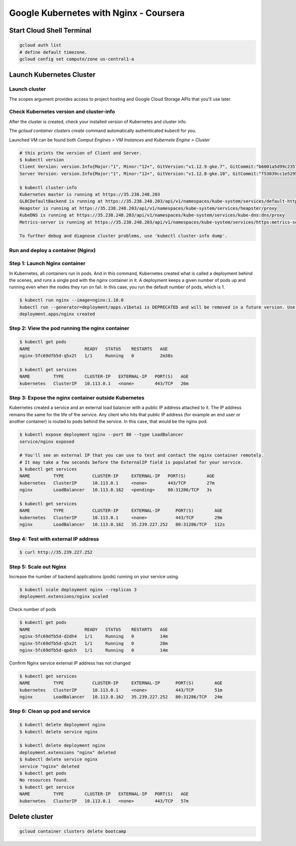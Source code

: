 Google Kubernetes with Nginx - Coursera
=======================================

Start Cloud Shell Terminal
--------------------------

.. code-block:: bash

    gcloud auth list
    # define default timezone.
    gcloud config set compute/zone us-central1-a


Launch Kubernetes Cluster
-------------------------

Launch cluster
^^^^^^^^^^^^^^

The scopes argument provides access to project hosting and Google Cloud Storage APIs that you'll use later.

.. code-block:: bash
    $ gcloud container clusters create bootcamp --num-nodes 1 --scopes "https://www.googleapis.com/auth/projecthosting,storage-rw"


Check Kubernetes version and cluster-info
^^^^^^^^^^^^^^^^^^^^^^^^^^^^^^^^^^^^^^^^^

After the cluster is created, check your installed version of Kubernetes and cluster info.

The `gcloud container clusters create` command automatically authenticated kubectl for you.

Launched VM can be found both `Comput Engines > VM Instances` and `Kubernete Engine > Cluster`

.. code-block:: bash

    # this prints the version of Client and Server.
    $ kubectl version
    Client Version: version.Info{Major:"1", Minor:"12+", GitVersion:"v1.12.9-gke.7", GitCommit:"b6001a5d99c235723fc19342d347eee4394f2005", GitTreeState:"clean", BuildDate:"2019-06-24T19:27:39Z", GoVersion:"go1.10.8b4", Compiler:"gc", Platform:"linux/amd64"}
    Server Version: version.Info{Major:"1", Minor:"12+", GitVersion:"v1.12.8-gke.10", GitCommit:"f53039cc1e5295eed20969a4f10fb6ad99461e37", GitTreeState:"clean", BuildDate:"2019-06-19T20:48:40Z", GoVersion:"go1.10.8b4", Compiler:"gc", Platform:"linux/amd64"}

    $ kubectl cluster-info
    Kubernetes master is running at https://35.238.248.203
    GLBCDefaultBackend is running at https://35.238.248.203/api/v1/namespaces/kube-system/services/default-http-backend:http/proxy
    Heapster is running at https://35.238.248.203/api/v1/namespaces/kube-system/services/heapster/proxy
    KubeDNS is running at https://35.238.248.203/api/v1/namespaces/kube-system/services/kube-dns:dns/proxy
    Metrics-server is running at https://35.238.248.203/api/v1/namespaces/kube-system/services/https:metrics-server:/proxy

    To further debug and diagnose cluster problems, use 'kubectl cluster-info dump'.



Run and deploy a container (Nginx)
^^^^^^^^^^^^^^^^^^^^^^^^^^^^^^^^^^

Step 1: Launch Nginx container
^^^^^^^^^^^^^^^^^^^^^^^^^^^^^^

In Kubernetes, all containers run in pods. And in this command, Kubernetes created what is called a deployment behind the scenes, and runs a single pod with the nginx container in it. A deployment keeps a given number of pods up and running even when the nodes they run on fail. In this case, you run the default number of pods, which is 1.


.. code-block:: bash

    $ kubectl run nginx --image=nginx:1.10.0
    kubectl run --generator=deployment/apps.v1beta1 is DEPRECATED and will be removed in a future version. Use kubectl create instead.
    deployment.apps/nginx created


Step 2: View the pod running the nginx container
^^^^^^^^^^^^^^^^^^^^^^^^^^^^^^^^^^^^^^^^^^^^^^^^^

.. code-block:: bash

    $ kubectl get pods
    NAME                     READY   STATUS    RESTARTS   AGE
    nginx-5fc69dfb5d-q5x2t   1/1     Running   0          2m38s

    $ kubectl get services
    NAME         TYPE        CLUSTER-IP   EXTERNAL-IP   PORT(S)   AGE
    kubernetes   ClusterIP   10.113.0.1   <none>        443/TCP   26m


Step 3: Expose the nginx container outside Kubernetes
^^^^^^^^^^^^^^^^^^^^^^^^^^^^^^^^^^^^^^^^^^^^^^^^^^^^^

Kubernetes created a service and an external load balancer with a public IP address attached to it. The IP address remains the same for the life of the service. Any client who hits that public IP address (for example an end user or another container) is routed to pods behind the service. In this case, that would be the nginx pod.

.. code-block:: bash

    $ kubectl expose deployment nginx --port 80 --type LoadBalancer
    service/nginx exposed

    # You'll see an external IP that you can use to test and contact the nginx container remotely.
    # It may take a few seconds before the ExternalIP field is populated for your service.
    $ kubectl get services
    NAME         TYPE           CLUSTER-IP     EXTERNAL-IP   PORT(S)        AGE
    kubernetes   ClusterIP      10.113.0.1     <none>        443/TCP        27m
    nginx        LoadBalancer   10.113.0.162   <pending>     80:31286/TCP   3s

    $ kubectl get services
    NAME         TYPE           CLUSTER-IP     EXTERNAL-IP      PORT(S)        AGE
    kubernetes   ClusterIP      10.113.0.1     <none>           443/TCP        29m
    nginx        LoadBalancer   10.113.0.162   35.239.227.252   80:31286/TCP   112s


Step 4: Test with external IP address
^^^^^^^^^^^^^^^^^^^^^^^^^^^^^^^^^^^^^

.. code-block:: bash

    $ curl http://35.239.227.252


Step 5: Scale out Nginx
^^^^^^^^^^^^^^^^^^^^^^^^

Increase the number of backend applications (pods) running on your service using.

.. code-block:: bash

    $ kubectl scale deployment nginx --replicas 3
    deployment.extensions/nginx scaled


Check number of pods

.. code-block:: bash

    $ kubectl get pods
    NAME                     READY   STATUS    RESTARTS   AGE
    nginx-5fc69dfb5d-d2dh4   1/1     Running   0          14m
    nginx-5fc69dfb5d-q5x2t   1/1     Running   0          28m
    nginx-5fc69dfb5d-qpdch   1/1     Running   0          14m


Confirm Nginx service external IP address has not changed

.. code-block:: bash

    $ kubectl get services
    NAME         TYPE           CLUSTER-IP     EXTERNAL-IP      PORT(S)        AGE
    kubernetes   ClusterIP      10.113.0.1     <none>           443/TCP        51m
    nginx        LoadBalancer   10.113.0.162   35.239.227.252   80:31286/TCP   24m


Step 6: Clean up pod and service
^^^^^^^^^^^^^^^^^^^^^^^^^^^^^^^^

.. code-block:: bash

    $ kubectl delete deployment nginx
    $ kubectl delete service nginx

    $ kubectl delete deployment nginx
    deployment.extensions "nginx" deleted
    $ kubectl delete service nginx
    service "nginx" deleted
    $ kubectl get pods
    No resources found.
    $ kubectl get service
    NAME         TYPE        CLUSTER-IP   EXTERNAL-IP   PORT(S)   AGE
    kubernetes   ClusterIP   10.113.0.1   <none>        443/TCP   57m


Delete cluster
--------------

.. code-block:: bash

    gcloud container clusters delete bootcamp
